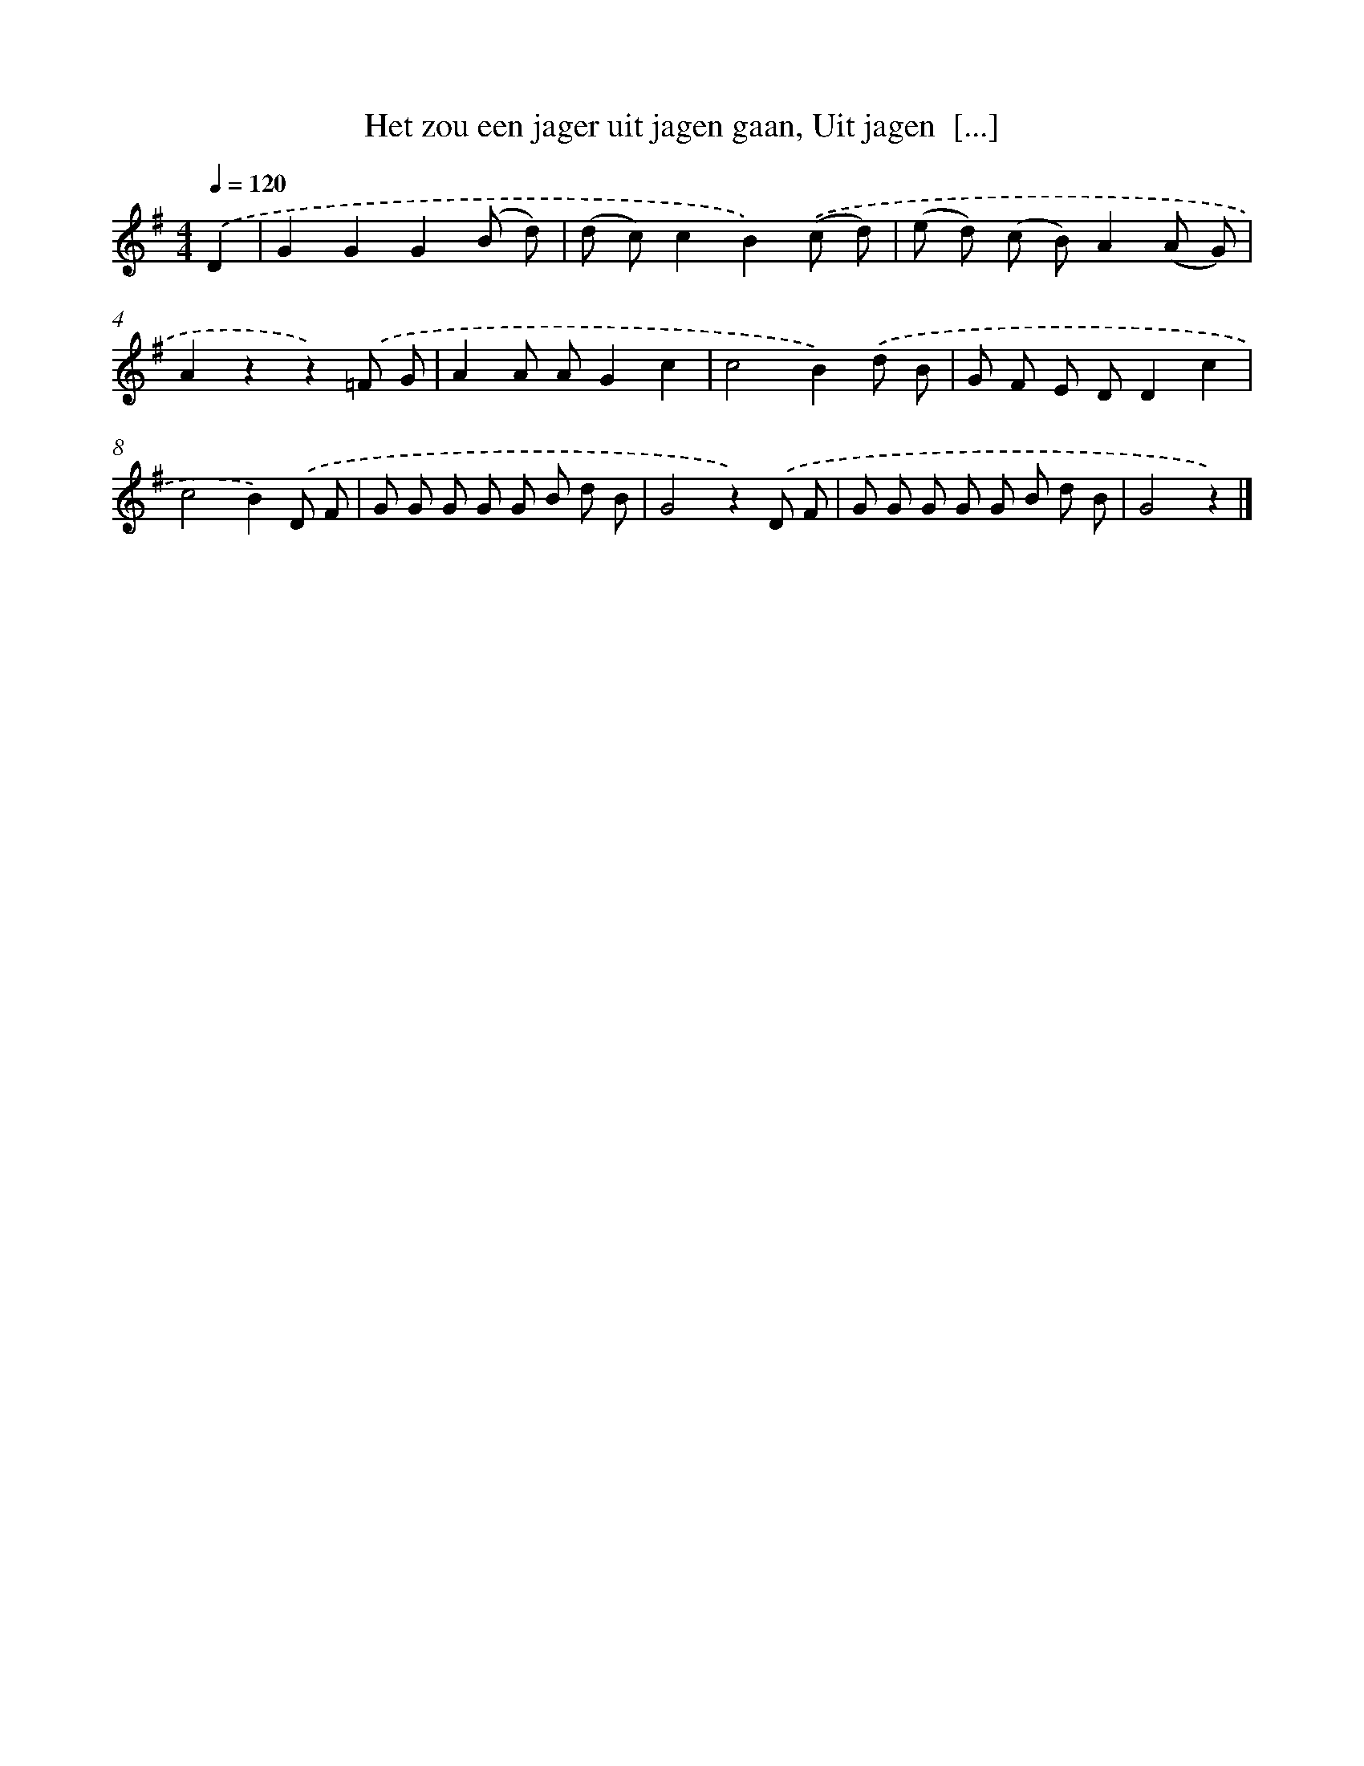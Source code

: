 X: 9850
T: Het zou een jager uit jagen gaan, Uit jagen  [...]
%%abc-version 2.0
%%abcx-abcm2ps-target-version 5.9.1 (29 Sep 2008)
%%abc-creator hum2abc beta
%%abcx-conversion-date 2018/11/01 14:37:00
%%humdrum-veritas 4206923471
%%humdrum-veritas-data 144758569
%%continueall 1
%%barnumbers 0
L: 1/8
M: 4/4
Q: 1/4=120
K: G clef=treble
.('D2 [I:setbarnb 1]|
G2G2G2(B d) |
(d c)c2B2).('(c d) |
(e d) (c B)A2(A G) |
A2z2z2).('=F G |
A2A AG2c2 |
c4B2).('d B |
G F E DD2c2 |
c4B2).('D F |
G G G G G B d B |
G4z2).('D F |
G G G G G B d B |
G4z2) |]
